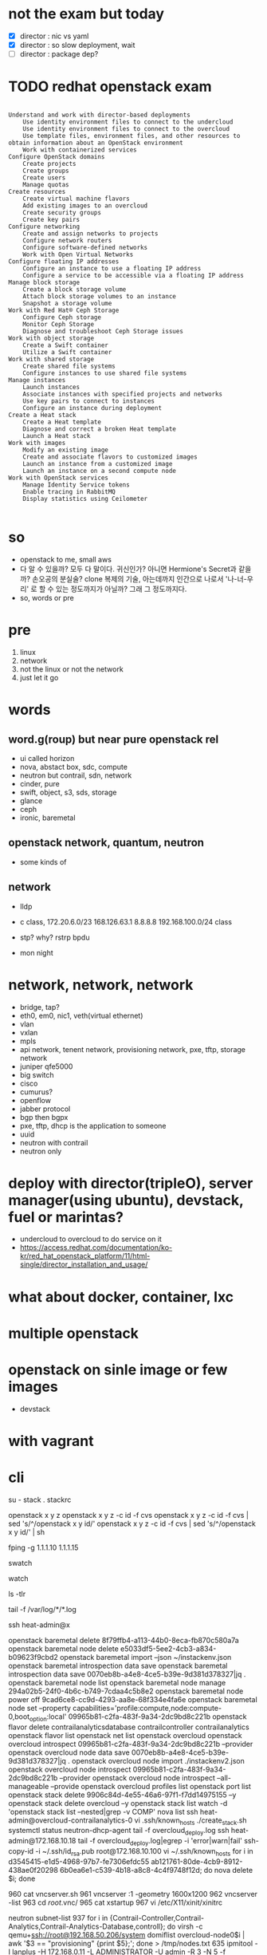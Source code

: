 * not the exam but today

- [X] director : nic vs yaml
- [X] director : so slow deployment, wait
- [ ] director : package dep?

* TODO redhat openstack exam

#+BEGIN_SRC 

    Understand and work with director-based deployments
        Use identity environment files to connect to the undercloud
        Use identity environment files to connect to the overcloud
        Use template files, environment files, and other resources to obtain information about an OpenStack environment
        Work with containerized services
    Configure OpenStack domains
        Create projects
        Create groups
        Create users
        Manage quotas
    Create resources
        Create virtual machine flavors
        Add existing images to an overcloud
        Create security groups
        Create key pairs
    Configure networking
        Create and assign networks to projects
        Configure network routers
        Configure software-defined networks
        Work with Open Virtual Networks
    Configure floating IP addresses
        Configure an instance to use a floating IP address
        Configure a service to be accessible via a floating IP address
    Manage block storage
        Create a block storage volume
        Attach block storage volumes to an instance
        Snapshot a storage volume
    Work with Red Hat® Ceph Storage
        Configure Ceph storage
        Monitor Ceph Storage
        Diagnose and troubleshoot Ceph Storage issues
    Work with object storage
        Create a Swift container
        Utilize a Swift container
    Work with shared storage
        Create shared file systems
        Configure instances to use shared file systems
    Manage instances
        Launch instances
        Associate instances with specified projects and networks
        Use key pairs to connect to instances
        Configure an instance during deployment
    Create a Heat stack
        Create a Heat template
        Diagnose and correct a broken Heat template
        Launch a Heat stack
    Work with images
        Modify an existing image
        Create and associate flavors to customized images
        Launch an instance from a customized image
        Launch an instance on a second compute node
    Work with OpenStack services
        Manage Identity Service tokens
        Enable tracing in RabbitMQ
        Display statistics using Ceilometer

#+END_SRC

* so

- openstack to me, small aws
- 다 알 수 있을까? 모두 다 말이다. 귀신인가? 아니면 Hermione's Secret과 같을까? 손오공의 분실술? clone 복제의 기술, 아는데까지 인간으로 나로서 '나-너-우리' 로 할 수 있는 정도까지가 아닐까? 그래 그 정도까지다.
- so, words or pre

* pre

1. linux
2. network
3. not the linux or not the network
4. just let it go

* words

** word.g(roup) but near pure openstack rel

- ui called horizon
- nova, abstact box, sdc, compute
- neutron but contrail, sdn, network
- cinder, pure
- swift, object, s3, sds, storage
- glance
- ceph
- ironic, baremetal 

** openstack network, quantum, neutron

- some kinds of

** network

- lldp
- c class, 172.20.6.0/23 168.126.63.1 8.8.8.8 192.168.100.0/24 class
- stp? why? rstrp bpdu

- mon night
* network, network, network

- bridge, tap?
- eth0, em0, nic1, veth(virtual ethernet)
- vlan
- vxlan
- mpls
- api network, tenent network, provisioning network, pxe, tftp, storage network
- juniper qfe5000
- big switch
- cisco
- cumurus?
- openflow
- jabber protocol
- bgp then bgpx
- pxe, tftp, dhcp is the application to someone
- uuid
- neutron with contrail
- neutron only

* deploy with director(tripleO), server manager(using ubuntu), devstack, fuel or marintas?

- undercloud to overcloud to do service on it
- https://access.redhat.com/documentation/ko-kr/red_hat_openstack_platform/11/html-single/director_installation_and_usage/

* what about docker, container, lxc
* multiple openstack
* openstack on sinle image or few images

- devstack

* with vagrant
* cli

su - stack
. stackrc

openstack x y z
openstack x y z -c id -f cvs
openstack x y z -c id -f cvs | sed 's/^/openstack x y id/' 
openstack x y z -c id -f cvs | sed 's/^/openstack x y id/' | sh

fping -g 1.1.1.10 1.1.1.15

swatch

watch

ls -tlr

tail -f /var/log/*/*.log

ssh heat-admin@x

openstack baremetal delete 8f79ffb4-a113-44b0-8eca-fb870c580a7a
openstack baremetal node delete e5033df5-5ee2-4cb3-a834-b09623f9cbd2
openstack baremetal import --json ~/instackenv.json
openstack baremetal introspection data save
openstack baremetal introspection data save 0070eb8b-a4e8-4ce5-b39e-9d381d378327|jq .
openstack baremetal node list
openstack baremetal node manage 294a02b5-24f0-4b6c-b749-7cdaa4c5b8e2
openstack baremetal node power off 9cad6ce8-cc9d-4293-aa8e-68f334e4fa6e
openstack baremetal node set --property capabilities='profile:compute,node:compute-0,boot_option:local' 09965b81-c2fa-483f-9a34-2dc9bd8c221b
openstack flavor delete contrailanalyticsdatabase contrailcontroller contrailanalytics
openstack flavor list
openstack net list
openstack overcloud
openstack overcloud introspect 09965b81-c2fa-483f-9a34-2dc9bd8c221b --provider
openstack overcloud node data save 0070eb8b-a4e8-4ce5-b39e-9d381d378327|jq .
openstack overcloud node import ./instackenv2.json
openstack overcloud node introspect 09965b81-c2fa-483f-9a34-2dc9bd8c221b --provider
openstack overcloud node introspect --all-manageable --provide
openstack overcloud profiles list
openstack port list
openstack stack delete 9906c84d-4e55-46a6-97f1-f7dd14975155 --y
openstack stack delete overcloud --y
openstack stack list
watch -d 'openstack stack list --nested|grep -v COMP'
nova list
ssh heat-admin@overcloud-contrailanalytics-0
vi .ssh/known_hosts 
./create_stack.sh
systemctl status neutron-dhcp-agent
tail -f overcloud_deploy.log
ssh heat-admin@172.168.10.18
tail -f overcloud_deploy.log|egrep -i 'error|warn|fail'
ssh-copy-id -i ~/.ssh/id_rsa.pub root@172.168.10.100
vi ~/.ssh/known_hosts 
for i in d3545415-e1d5-4968-97b7-fe7306efdc55 ab121761-80de-4cb9-8912-438ae0f20298 6b0ea6e1-c539-4b18-a8c8-4c4f9748f12d; do nova delete $i; done

  960  cat vncserver.sh 
  961  vncserver :1 -geometry 1600x1200
  962  vncserver -list
  963  cd /root/.vnc/
  965  cat xstartup 
  967  vi /etc/X11/xinit/xinitrc

neutron subnet-list
  937  for i in {Contrail-Controller,Contrail-Analytics,Contrail-Analytics-Database,controll}; do virsh -c qemu+ssh://root@192.168.50.206/system domiflist overcloud-node0$i | awk '$3 == "provisioning" {print $5};'; done > /tmp/nodes.txt
  635  ipmitool -I lanplus -H 172.168.0.11 -L ADMINISTRATOR -U admin -R 3 -N 5 -f /tmp/tmpTIjtfp power status

openstack user list -c Name -f value | sed 's/^/openstack user show /'  | sh

* enroll

** case

Failed to validate power driver interface for node 33e2be52-418c-49eb-8932-11ee712b09f4.
Error: SSH connection cannot be established: Failed to establish SSH connection to host 1.1.10.233.

** dig

/usr/lib/python2.7/site-packages/ironic/common/exception.py

    414 class SSHConnectFailed(IronicException):
    415     _msg_fmt = _("Failed to establish SSH connection to host %(host)s.")

# grep SSHConnectFailed * | grep -v Binary
grep: glance_serviceexception.py:class SSHConnectFailed(IronicException):
: Is a directory
utils.py:    :raises: SSHConnectFailed
utils.py:        raise exception.SSHConnectFailed(host=connection.get('host'))

def ssh_connect(connection):
    """Method to connect to a remote system using ssh protocol.

    :param connection: a dict of connection parameters.
    :returns: paramiko.SSHClient -- an active ssh connection.
    :raises: SSHConnectFailed

    """
    try:
        ssh = paramiko.SSHClient()
        ssh.set_missing_host_key_policy(paramiko.AutoAddPolicy())
        key_contents = connection.get('key_contents')
        if key_contents:
            data = six.moves.StringIO(key_contents)
            if "BEGIN RSA PRIVATE" in key_contents:
                pkey = paramiko.RSAKey.from_private_key(data)
            elif "BEGIN DSA PRIVATE" in key_contents:
                pkey = paramiko.DSSKey.from_private_key(data)
            else:
                # Can't include the key contents - secure material.
                raise ValueError(_("Invalid private key"))
        else:
            pkey = None
        ssh.connect(connection.get('host'),
                    username=connection.get('username'),
                    password=connection.get('password'),
                    port=connection.get('port', 22),
                    pkey=pkey,
                    key_filename=connection.get('key_filename'),
                    timeout=connection.get('timeout', 10))

        # send TCP keepalive packets every 20 seconds
        ssh.get_transport().set_keepalive(20)
    except Exception as e:
        LOG.debug("SSH connect failed: %s" % e)
        raise exception.SSHConnectFailed(host=connection.get('host'))

    return ssh


[stack@osp10dir01 paramiko]$ ssh -i ~/.ssh/id_rsa root@1.1.10.230 "rpm -qa | grep -i openssh-server"
openssh-server-7.4p1-11.el7.x86_64
[stack@osp10dir01 paramiko]$ ssh -i ~/.ssh/id_rsa root@1.1.10.232 "rpm -qa | grep -i openssh-server"
openssh-server-7.4p1-11.el7.x86_64
[stack@osp10dir01 paramiko]$ ssh -i ~/.ssh/id_rsa root@1.1.10.233 "rpm -qa | grep -i openssh-server"
openssh-server-7.4p1-16.el7.x86_64

[stack@osp10dir01 paramiko]$ ssh -i ~/.ssh/id_rsa root@1.1.10.233 "cat /etc/redhat-release"
Red Hat Enterprise Linux Server release 7.5 (Maipo)
[stack@osp10dir01 paramiko]$ ssh -i ~/.ssh/id_rsa root@1.1.10.232 "cat /etc/redhat-release"
Red Hat Enterprise Linux Server release 7.4 (Maipo)
[stack@osp10dir01 paramiko]$ ssh -i ~/.ssh/id_rsa root@1.1.10.230 "cat /etc/redhat-release"
Red Hat Enterprise Linux Server release 7.4 (Maipo)
[stack@osp10dir01 paramiko]$ 
* another

    def _do_node_verify(self, task):
        """Internal method to perform power credentials verification."""
        node = task.node
        LOG.debug('Starting power credentials verification for node %s',
                  node.uuid)

        error = None
        try:
            task.driver.power.validate(task)
        except Exception as e:
            error = (_('Failed to validate power driver interface for node '
                       '%(node)s. Error: %(msg)s') %
                     {'node': node.uuid, 'msg': e})
        else:
            try:
                power_state = task.driver.power.get_power_state(task)
            except Exception as e:
                error = (_('Failed to get power state for node '
                           '%(node)s. Error: %(msg)s') %
                         {'node': node.uuid, 'msg': e})

        if error is None:
            node.power_state = power_state
            task.process_event('done')
        else:
            LOG.error(error)
            node.last_error = error
            task.process_event('fail')
            node.target_provision_state = None
            node.save()

** normal

Jul 10 18:56:07 localhost sshd[32100]: Accepted publickey for root from 1.1.10.51 port 55984 ssh2: RSA SHA256:XlYW9SY9pv58fdQv6EU9RwQLSkXuLLHAdqdVuXGyV2o
Jul 10 18:56:07 localhost sshd[32100]: pam_unix(sshd:session): session opened for user root by (uid=0)


Jul 10 18:56:41 localhost sshd[32100]: Received disconnect from 1.1.10.51 port 55984:11: disconnected by user
Jul 10 18:56:41 localhost sshd[32100]: Disconnected from 1.1.10.51 port 55984
Jul 10 18:56:41 localhost sshd[32100]: pam_unix(sshd:session): session closed for user root

** and 

Jul 10 16:41:53 localhost sshd[30163]: Connection closed by 1.1.10.51 port 44620 [preauth]
Jul 10 16:41:54 localhost sshd[30165]: Connection closed by 1.1.10.51 port 44622 [preauth]
Jul 10 16:41:54 localhost sshd[30167]: Connection closed by 1.1.10.51 port 44624 [preauth]
Jul 10 16:41:56 localhost sshd[30169]: Connection closed by 1.1.10.51 port 44640 [preauth]
Jul 10 16:41:56 localhost sshd[30171]: Connection closed by 1.1.10.51 port 44644 [preauth]
Jul 10 16:41:56 localhost sshd[30173]: Connection closed by 1.1.10.51 port 44648 [preauth]
* debugging general

https://ask.openstack.org/en/question/148/how-do-i-debug-openstack/
https://docs.openstack.org/operations-guide/index.html

* TODO debugging about network

https://docs.openstack.org/operations-guide/ops-network-troubleshooting.html

- ip a
- ip a | grep state
- ovs-ofctl show br-int
- ovs-ofctl dump-flows br-eth1 | grep 2113
- ovs-vsctl show | grep -A 3 -e Port\ \"gre-
- neutron net-show --fields provider:segmentation_id <network name>
- ovs-ofctl dump-flows br-tun | grep 0x3
- ip netns exec qrouter-e52x-x-x-x-x ip a | grep state
- tcpdump -i any -n -v 'icmp[icmptype] = icmp-echoreply or icmp[icmptype] = icmp-echo'
- iptables
- iptables-save
- mysql> select uuid from instance where hostname = 'hostname';
- mysql> select * from fixed_ips where instance_uuid = '<uuid>';
- mysql> select * from floating_ips where fixed_ip_id = '<fixed_ip_id>';
- openstack console log show <instance nane or uuid>
- ps aux | grep dnsmasq
- tcpdump -i br100 -n port 67 or port 68
- host openstack.org
- ping openstack.org
- tcpdump -i br100 -n -v udp port 53
- ovs-vsctl list-br
- ovs-vsctl list-ports eth1-br
- ip netns
- openstack server list --all-project | grep 'IP-ADDRESS'
- openstack subnet list
- easyOVS
- Don
